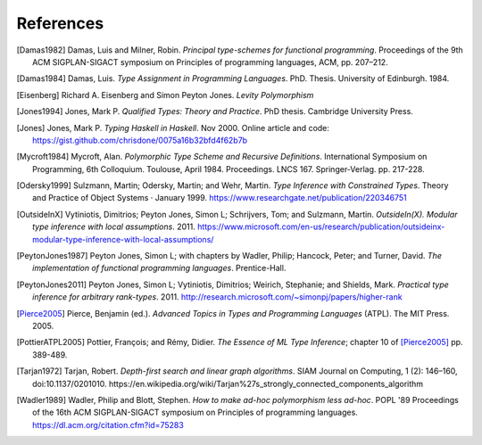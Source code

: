 ============
 References
============

.. [Damas1982] Damas, Luis and Milner, Robin. *Principal type-schemes for
   functional programming*.  Proceedings of the 9th ACM SIGPLAN-SIGACT
   symposium on Principles of programming languages, ACM, pp. 207–212.

.. [Damas1984] Damas, Luis. *Type Assignment in Programming
   Languages*. PhD. Thesis. University of Edinburgh. 1984.

.. [Eisenberg] Richard A. Eisenberg and Simon Peyton Jones. *Levity
   Polymorphism*

.. [Jones1994] Jones, Mark P. *Qualified Types: Theory and Practice*. PhD
   thesis.  Cambridge University Press.

.. [Jones] Jones, Mark P. *Typing Haskell in Haskell*. Nov 2000. Online
   article and code: https://gist.github.com/chrisdone/0075a16b32bfd4f62b7b

.. [Mycroft1984] Mycroft, Alan. *Polymorphic Type Scheme and Recursive
   Definitions*. International Symposium on Programming, 6th
   Colloquium. Toulouse, April 1984.  Proceedings.
   LNCS 167. Springer-Verlag. pp. 217-228.

.. [Odersky1999] Sulzmann, Martin; Odersky, Martin; and Wehr, Martin.  *Type
   Inference with Constrained Types*. Theory and Practice of Object Systems ·
   January 1999.  https://www.researchgate.net/publication/220346751

.. [OutsideInX] Vytiniotis, Dimitrios; Peyton Jones, Simon L; Schrijvers, Tom;
   and Sulzmann, Martin. *OutsideIn(X). Modular type inference with local
   assumptions*. 2011. https://www.microsoft.com/en-us/research/publication/outsideinx-modular-type-inference-with-local-assumptions/

.. [PeytonJones1987] Peyton Jones, Simon L; with chapters by Wadler, Philip;
   Hancock, Peter; and Turner, David. *The implementation of functional
   programming languages*. Prentice-Hall.

.. [PeytonJones2011] Peyton Jones, Simon L; Vytiniotis, Dimitrios; Weirich,
   Stephanie; and Shields, Mark. *Practical type inference for arbitrary
   rank-types*. 2011. http://research.microsoft.com/~simonpj/papers/higher-rank

.. [Pierce2005] Pierce, Benjamin (ed.).  *Advanced Topics in Types and
   Programming Languages* (ATPL). The MIT Press. 2005.

.. [PottierATPL2005] Pottier, François; and Rémy, Didier. *The Essence of ML
   Type Inference*; chapter 10 of [Pierce2005]_ pp. 389-489.

.. [Tarjan1972] Tarjan, Robert. *Depth-first search and linear graph
   algorithms*.  SIAM Journal on Computing, 1 (2): 146–160,
   doi:10.1137/0201010.
   https://en.wikipedia.org/wiki/Tarjan%27s_strongly_connected_components_algorithm

.. [Wadler1989] Wadler, Philip and Blott, Stephen. *How to make ad-hoc
   polymorphism less ad-hoc*. POPL '89 Proceedings of the 16th ACM
   SIGPLAN-SIGACT symposium on Principles of programming
   languages. https://dl.acm.org/citation.cfm?id=75283
